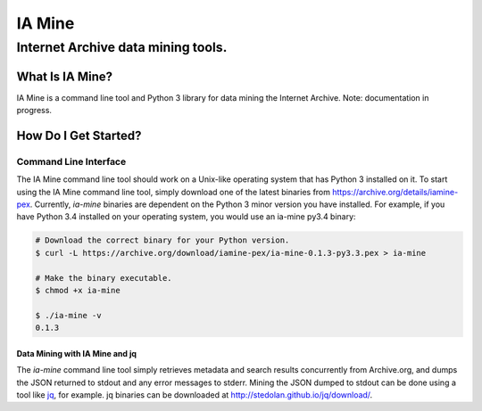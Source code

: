 =========
 IA Mine
=========
-------------------------------------
 Internet Archive data mining tools.
-------------------------------------


What Is IA Mine?
================

IA Mine is a command line tool and Python 3 library for data mining
the Internet Archive. Note: documentation in progress.


How Do I Get Started?
=====================

Command Line Interface
----------------------

The IA Mine command line tool should work on a Unix-like operating
system that has Python 3 installed on it. To start using the IA Mine
command line tool, simply download one of the latest binaries from
`https://archive.org/details/iamine-pex
<https://archive.org/details/iamine-pex>`_. Currently, `ia-mine`
binaries are dependent on the Python 3 minor version you have
installed. For example, if you have Python 3.4 installed on your
operating system, you would use an ia-mine py3.4 binary:

.. code:: bash

    # Download the correct binary for your Python version.
    $ curl -L https://archive.org/download/iamine-pex/ia-mine-0.1.3-py3.3.pex > ia-mine

    # Make the binary executable.
    $ chmod +x ia-mine

    $ ./ia-mine -v
    0.1.3
    

Data Mining with IA Mine and jq
```````````````````````````````

The `ia-mine` command line tool simply retrieves metadata and search
results concurrently from Archive.org, and dumps the JSON returned to
stdout and any error messages to stderr. Mining the JSON dumped to
stdout can be done using a tool like
`jq <http://stedolan.github.io/jq/>`_, for example. jq binaries can be
downloaded at `http://stedolan.github.io/jq/download/
<http://stedolan.github.io/jq/download/>`_.
